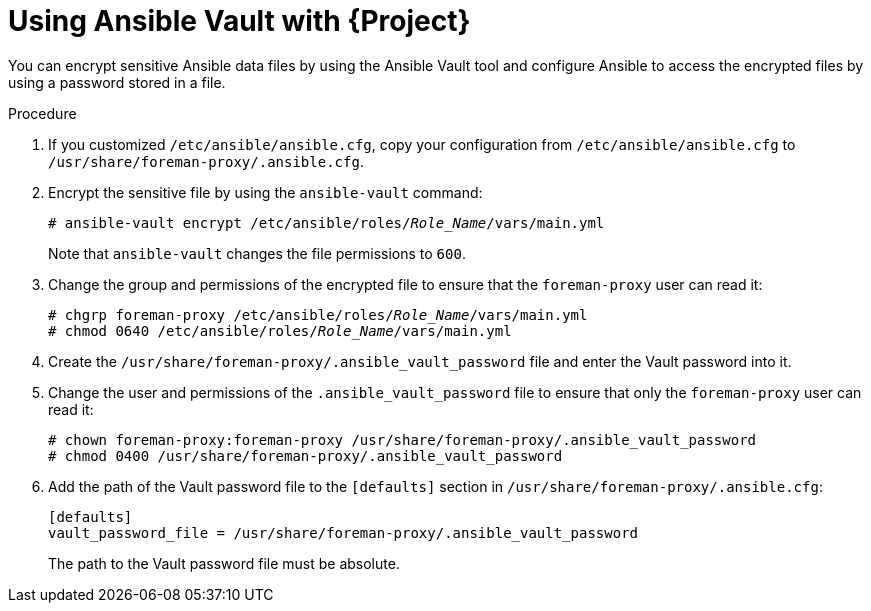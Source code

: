 [id="using-ansible-vault-with-{project-context}_{context}"]
= Using Ansible Vault with {Project}

You can encrypt sensitive Ansible data files by using the Ansible Vault tool and configure Ansible to access the encrypted files by using a password stored in a file.

.Procedure
. If you customized `/etc/ansible/ansible.cfg`, copy your configuration from `/etc/ansible/ansible.cfg` to `/usr/share/foreman-proxy/.ansible.cfg`.
. Encrypt the sensitive file by using the `ansible-vault` command:
+
[options="nowrap", subs="+quotes,verbatim,attributes"]
----
# ansible-vault encrypt /etc/ansible/roles/_Role_Name_/vars/main.yml
----
+
Note that `ansible-vault` changes the file permissions to `600`.
. Change the group and permissions of the encrypted file to ensure that the `foreman-proxy` user can read it:
+
[options="nowrap", subs="+quotes,verbatim,attributes"]
----
# chgrp foreman-proxy /etc/ansible/roles/_Role_Name_/vars/main.yml
# chmod 0640 /etc/ansible/roles/_Role_Name_/vars/main.yml
----
. Create the `/usr/share/foreman-proxy/.ansible_vault_password` file and enter the Vault password into it.
. Change the user and permissions of the `.ansible_vault_password` file to ensure that only the `foreman-proxy` user can read it:
+
[options="nowrap", subs="+quotes,verbatim,attributes"]
----
# chown foreman-proxy:foreman-proxy /usr/share/foreman-proxy/.ansible_vault_password
# chmod 0400 /usr/share/foreman-proxy/.ansible_vault_password
----
. Add the path of the Vault password file to the `[defaults]` section in `/usr/share/foreman-proxy/.ansible.cfg`:
+
[options="nowrap", subs="+quotes,verbatim,attributes"]
----
[defaults]
vault_password_file = /usr/share/foreman-proxy/.ansible_vault_password
----
+
The path to the Vault password file must be absolute.
